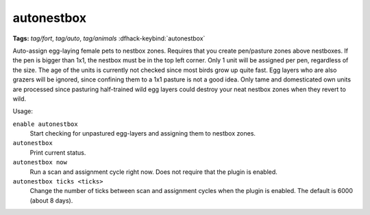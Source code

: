 autonestbox
===========
**Tags:** `tag/fort`, `tag/auto`, `tag/animals`
:dfhack-keybind:`autonestbox`

Auto-assign egg-laying female pets to nestbox zones. Requires that you create
pen/pasture zones above nestboxes. If the pen is bigger than 1x1, the nestbox
must be in the top left corner. Only 1 unit will be assigned per pen, regardless
of the size. The age of the units is currently not checked since most birds grow
up quite fast. Egg layers who are also grazers will be ignored, since confining
them to a 1x1 pasture is not a good idea. Only tame and domesticated own units
are processed since pasturing half-trained wild egg layers could destroy your
neat nestbox zones when they revert to wild.

Usage:

``enable autonestbox``
    Start checking for unpastured egg-layers and assigning them to nestbox
    zones.
``autonestbox``
    Print current status.
``autonestbox now``
    Run a scan and assignment cycle right now. Does not require that the plugin
    is enabled.
``autonestbox ticks <ticks>``
    Change the number of ticks between scan and assignment cycles when the
    plugin is enabled. The default is 6000 (about 8 days).

